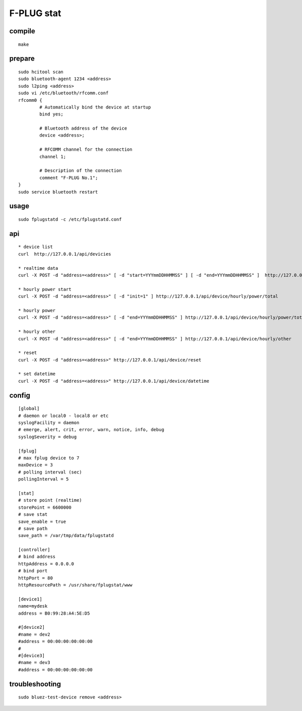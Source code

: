F-PLUG stat
===========


compile
-------

::

    make


prepare
-------

::

    sudo hcitool scan 
    sudo bluetooth-agent 1234 <address>
    sudo l2ping <address>
    sudo vi /etc/bluetooth/rfcomm.conf
    rfcomm0 {
            # Automatically bind the device at startup
            bind yes;

            # Bluetooth address of the device
            device <address>; 

            # RFCOMM channel for the connection
            channel 1;

            # Description of the connection
            comment "F-PLUG No.1";
    }
    sudo service bluetooth restart


usage
-----

::

    sudo fplugstatd -c /etc/fplugstatd.conf
    

api
---

::

    * device list 
    curl  http://127.0.0.1/api/devicies
    
    * realtime data
    curl -X POST -d "address=<address>" [ -d "start=YYYmmDDHHMMSS" ] [ -d "end=YYYmmDDHHMMSS" ]  http://127.0.0.1/api/device/realtime
    
    * hourly power start
    curl -X POST -d "address=<address>" [ -d "init=1" ] http://127.0.0.1/api/device/hourly/power/total
    
    * hourly power 
    curl -X POST -d "address=<address>" [ -d "end=YYYmmDDHHMMSS" ] http://127.0.0.1/api/device/hourly/power/total
    
    * hourly other 
    curl -X POST -d "address=<address>" [ -d "end=YYYmmDDHHMMSS" ] http://127.0.0.1/api/device/hourly/other
    
    * reset
    curl -X POST -d "address=<address>" http://127.0.0.1/api/device/reset
    
    * set datetime
    curl -X POST -d "address=<address>" http://127.0.0.1/api/device/datetime


config
------

::

    [global]
    # daemon or local0 - local8 or etc
    syslogFacility = daemon
    # emerge, alert, crit, error, warn, notice, info, debug
    syslogSeverity = debug
    
    [fplug]
    # max fplug device to 7
    maxDevice = 3
    # polling interval (sec)
    pollingInterval = 5
    
    [stat]
    # store point (realtime)
    storePoint = 6600000
    # save stat
    save_enable = true
    # save path
    save_path = /var/tmp/data/fplugstatd
    
    [controller]
    # bind address
    httpAddress = 0.0.0.0
    # bind port
    httpPort = 80
    httpResourcePath = /usr/share/fplugstat/www
    
    [device1]
    name=mydesk
    address = B0:99:28:A4:5E:D5
    
    #[device2]
    #name = dev2
    #address = 00:00:00:00:00:00
    #
    #[device3]
    #name = dev3
    #address = 00:00:00:00:00:00


troubleshooting
---------------

::

    sudo bluez-test-device remove <address>
